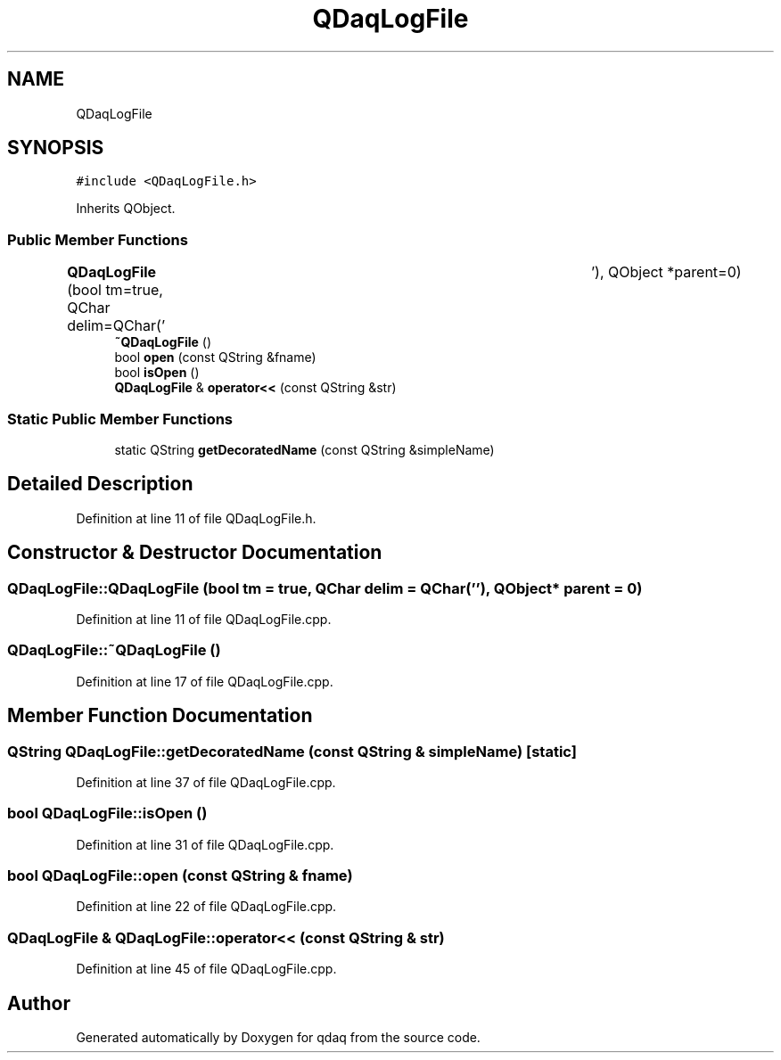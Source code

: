 .TH "QDaqLogFile" 3 "Wed May 20 2020" "Version 0.2.6" "qdaq" \" -*- nroff -*-
.ad l
.nh
.SH NAME
QDaqLogFile
.SH SYNOPSIS
.br
.PP
.PP
\fC#include <QDaqLogFile\&.h>\fP
.PP
Inherits QObject\&.
.SS "Public Member Functions"

.in +1c
.ti -1c
.RI "\fBQDaqLogFile\fP (bool tm=true, QChar delim=QChar('\\t'), QObject *parent=0)"
.br
.ti -1c
.RI "\fB~QDaqLogFile\fP ()"
.br
.ti -1c
.RI "bool \fBopen\fP (const QString &fname)"
.br
.ti -1c
.RI "bool \fBisOpen\fP ()"
.br
.ti -1c
.RI "\fBQDaqLogFile\fP & \fBoperator<<\fP (const QString &str)"
.br
.in -1c
.SS "Static Public Member Functions"

.in +1c
.ti -1c
.RI "static QString \fBgetDecoratedName\fP (const QString &simpleName)"
.br
.in -1c
.SH "Detailed Description"
.PP 
Definition at line 11 of file QDaqLogFile\&.h\&.
.SH "Constructor & Destructor Documentation"
.PP 
.SS "QDaqLogFile::QDaqLogFile (bool tm = \fCtrue\fP, QChar delim = \fCQChar('\\t')\fP, QObject * parent = \fC0\fP)"

.PP
Definition at line 11 of file QDaqLogFile\&.cpp\&.
.SS "QDaqLogFile::~QDaqLogFile ()"

.PP
Definition at line 17 of file QDaqLogFile\&.cpp\&.
.SH "Member Function Documentation"
.PP 
.SS "QString QDaqLogFile::getDecoratedName (const QString & simpleName)\fC [static]\fP"

.PP
Definition at line 37 of file QDaqLogFile\&.cpp\&.
.SS "bool QDaqLogFile::isOpen ()"

.PP
Definition at line 31 of file QDaqLogFile\&.cpp\&.
.SS "bool QDaqLogFile::open (const QString & fname)"

.PP
Definition at line 22 of file QDaqLogFile\&.cpp\&.
.SS "\fBQDaqLogFile\fP & QDaqLogFile::operator<< (const QString & str)"

.PP
Definition at line 45 of file QDaqLogFile\&.cpp\&.

.SH "Author"
.PP 
Generated automatically by Doxygen for qdaq from the source code\&.
